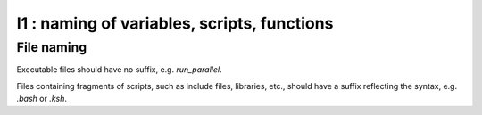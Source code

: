 I1 : naming of variables, scripts, functions
**********************************************

File naming
===========

Executable files should have no suffix, e.g. `run_parallel`.

Files containing fragments of scripts, such as include files, libraries, etc.,
should have a suffix reflecting the syntax, e.g. `.bash` or `.ksh`.
